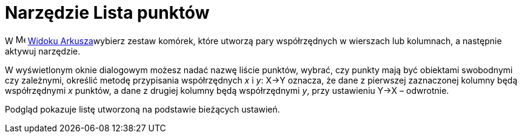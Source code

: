 = Narzędzie Lista punktów
:page-en: tools/List_of_Points
ifdef::env-github[:imagesdir: /en/modules/ROOT/assets/images]

W image:16px-Menu_view_spreadsheet.svg.png[Menu view spreadsheet.svg,width=16,height=16]
xref:/Widok_Arkusza.adoc[Widoku Arkusza]wybierz zestaw komórek, które utworzą pary współrzędnych w wierszach lub kolumnach, a następnie aktywuj narzędzie.

W wyświetlonym oknie dialogowym możesz nadać nazwę liście punktów, wybrać, czy punkty mają być obiektami swobodnymi czy zależnymi, 
określić metodę przypisania współrzędnych _x_ i _y_: X→Y oznacza, że dane z pierwszej zaznaczonej kolumny będą współrzędnymi _x_ punktów, a dane z drugiej kolumny będą współrzędnymi _y_,
przy ustawieniu Y→X – odwrotnie. 

Podgląd pokazuje listę utworzoną na podstawie bieżących ustawień.

